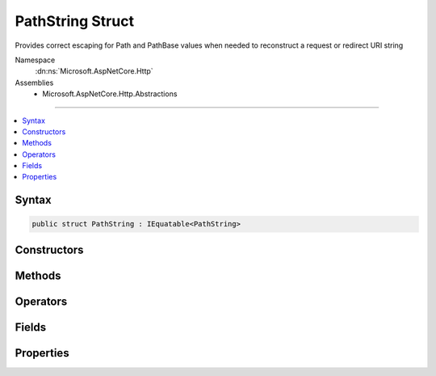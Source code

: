 

PathString Struct
=================






Provides correct escaping for Path and PathBase values when needed to reconstruct a request or redirect URI string


Namespace
    :dn:ns:`Microsoft.AspNetCore.Http`
Assemblies
    * Microsoft.AspNetCore.Http.Abstractions

----

.. contents::
   :local:









Syntax
------

.. code-block:: csharp

    public struct PathString : IEquatable<PathString>








.. dn:structure:: Microsoft.AspNetCore.Http.PathString
    :hidden:

.. dn:structure:: Microsoft.AspNetCore.Http.PathString

Constructors
------------

.. dn:structure:: Microsoft.AspNetCore.Http.PathString
    :noindex:
    :hidden:

    
    .. dn:constructor:: Microsoft.AspNetCore.Http.PathString.PathString(System.String)
    
        
    
        
        Initalize the path string with a given value. This value must be in unescaped format. Use
        PathString.FromUriComponent(value) if you have a path value which is in an escaped format.
    
        
    
        
        :param value: The unescaped path to be assigned to the Value property.
        
        :type value: System.String
    
        
        .. code-block:: csharp
    
            public PathString(string value)
    

Methods
-------

.. dn:structure:: Microsoft.AspNetCore.Http.PathString
    :noindex:
    :hidden:

    
    .. dn:method:: Microsoft.AspNetCore.Http.PathString.Add(Microsoft.AspNetCore.Http.PathString)
    
        
    
        
        Adds two PathString instances into a combined PathString value. 
    
        
    
        
        :type other: Microsoft.AspNetCore.Http.PathString
        :rtype: Microsoft.AspNetCore.Http.PathString
        :return: The combined PathString value
    
        
        .. code-block:: csharp
    
            public PathString Add(PathString other)
    
    .. dn:method:: Microsoft.AspNetCore.Http.PathString.Add(Microsoft.AspNetCore.Http.QueryString)
    
        
    
        
        Combines a PathString and QueryString into the joined URI formatted string value. 
    
        
    
        
        :type other: Microsoft.AspNetCore.Http.QueryString
        :rtype: System.String
        :return: The joined URI formatted string value
    
        
        .. code-block:: csharp
    
            public string Add(QueryString other)
    
    .. dn:method:: Microsoft.AspNetCore.Http.PathString.Equals(Microsoft.AspNetCore.Http.PathString)
    
        
    
        
        Compares this PathString value to another value. The default comparison is StringComparison.OrdinalIgnoreCase.
    
        
    
        
        :param other: The second PathString for comparison.
        
        :type other: Microsoft.AspNetCore.Http.PathString
        :rtype: System.Boolean
        :return: True if both PathString values are equal
    
        
        .. code-block:: csharp
    
            public bool Equals(PathString other)
    
    .. dn:method:: Microsoft.AspNetCore.Http.PathString.Equals(Microsoft.AspNetCore.Http.PathString, System.StringComparison)
    
        
    
        
        Compares this PathString value to another value using a specific StringComparison type
    
        
    
        
        :param other: The second PathString for comparison
        
        :type other: Microsoft.AspNetCore.Http.PathString
    
        
        :param comparisonType: The StringComparison type to use
        
        :type comparisonType: System.StringComparison
        :rtype: System.Boolean
        :return: True if both PathString values are equal
    
        
        .. code-block:: csharp
    
            public bool Equals(PathString other, StringComparison comparisonType)
    
    .. dn:method:: Microsoft.AspNetCore.Http.PathString.Equals(System.Object)
    
        
    
        
        Compares this PathString value to another value. The default comparison is StringComparison.OrdinalIgnoreCase.
    
        
    
        
        :param obj: The second PathString for comparison.
        
        :type obj: System.Object
        :rtype: System.Boolean
        :return: True if both PathString values are equal
    
        
        .. code-block:: csharp
    
            public override bool Equals(object obj)
    
    .. dn:method:: Microsoft.AspNetCore.Http.PathString.FromUriComponent(System.String)
    
        
    
        
        Returns an PathString given the path as it is escaped in the URI format. The string MUST NOT contain any
        value that is not a path.
    
        
    
        
        :param uriComponent: The escaped path as it appears in the URI format.
        
        :type uriComponent: System.String
        :rtype: Microsoft.AspNetCore.Http.PathString
        :return: The resulting PathString
    
        
        .. code-block:: csharp
    
            public static PathString FromUriComponent(string uriComponent)
    
    .. dn:method:: Microsoft.AspNetCore.Http.PathString.FromUriComponent(System.Uri)
    
        
    
        
        Returns an PathString given the path as from a Uri object. Relative Uri objects are not supported.
    
        
    
        
        :param uri: The Uri object
        
        :type uri: System.Uri
        :rtype: Microsoft.AspNetCore.Http.PathString
        :return: The resulting PathString
    
        
        .. code-block:: csharp
    
            public static PathString FromUriComponent(Uri uri)
    
    .. dn:method:: Microsoft.AspNetCore.Http.PathString.GetHashCode()
    
        
    
        
        Returns the hash code for the PathString value. The hash code is provided by the OrdinalIgnoreCase implementation.
    
        
        :rtype: System.Int32
        :return: The hash code
    
        
        .. code-block:: csharp
    
            public override int GetHashCode()
    
    .. dn:method:: Microsoft.AspNetCore.Http.PathString.StartsWithSegments(Microsoft.AspNetCore.Http.PathString)
    
        
    
        
        Determines whether the beginning of this :any:`Microsoft.AspNetCore.Http.PathString` instance matches the specified :any:`Microsoft.AspNetCore.Http.PathString`\.
    
        
    
        
        :param other: The :any:`Microsoft.AspNetCore.Http.PathString` to compare.
        
        :type other: Microsoft.AspNetCore.Http.PathString
        :rtype: System.Boolean
        :return: true if value matches the beginning of this string; otherwise, false.
    
        
        .. code-block:: csharp
    
            public bool StartsWithSegments(PathString other)
    
    .. dn:method:: Microsoft.AspNetCore.Http.PathString.StartsWithSegments(Microsoft.AspNetCore.Http.PathString, out Microsoft.AspNetCore.Http.PathString)
    
        
    
        
        Determines whether the beginning of this PathString instance matches the specified :any:`Microsoft.AspNetCore.Http.PathString` when compared
        using the specified comparison option and returns the remaining segments.
    
        
    
        
        :param other: The :any:`Microsoft.AspNetCore.Http.PathString` to compare.
        
        :type other: Microsoft.AspNetCore.Http.PathString
    
        
        :param remaining: The remaining segments after the match.
        
        :type remaining: Microsoft.AspNetCore.Http.PathString
        :rtype: System.Boolean
        :return: true if value matches the beginning of this string; otherwise, false.
    
        
        .. code-block:: csharp
    
            public bool StartsWithSegments(PathString other, out PathString remaining)
    
    .. dn:method:: Microsoft.AspNetCore.Http.PathString.StartsWithSegments(Microsoft.AspNetCore.Http.PathString, System.StringComparison)
    
        
    
        
        Determines whether the beginning of this :any:`Microsoft.AspNetCore.Http.PathString` instance matches the specified :any:`Microsoft.AspNetCore.Http.PathString` when compared
        using the specified comparison option.
    
        
    
        
        :param other: The :any:`Microsoft.AspNetCore.Http.PathString` to compare.
        
        :type other: Microsoft.AspNetCore.Http.PathString
    
        
        :param comparisonType: One of the enumeration values that determines how this :any:`Microsoft.AspNetCore.Http.PathString` and value are compared.
        
        :type comparisonType: System.StringComparison
        :rtype: System.Boolean
        :return: true if value matches the beginning of this string; otherwise, false.
    
        
        .. code-block:: csharp
    
            public bool StartsWithSegments(PathString other, StringComparison comparisonType)
    
    .. dn:method:: Microsoft.AspNetCore.Http.PathString.StartsWithSegments(Microsoft.AspNetCore.Http.PathString, System.StringComparison, out Microsoft.AspNetCore.Http.PathString)
    
        
    
        
        Determines whether the beginning of this :any:`Microsoft.AspNetCore.Http.PathString` instance matches the specified :any:`Microsoft.AspNetCore.Http.PathString` and returns
        the remaining segments.
    
        
    
        
        :param other: The :any:`Microsoft.AspNetCore.Http.PathString` to compare.
        
        :type other: Microsoft.AspNetCore.Http.PathString
    
        
        :param comparisonType: One of the enumeration values that determines how this :any:`Microsoft.AspNetCore.Http.PathString` and value are compared.
        
        :type comparisonType: System.StringComparison
    
        
        :param remaining: The remaining segments after the match.
        
        :type remaining: Microsoft.AspNetCore.Http.PathString
        :rtype: System.Boolean
        :return: true if value matches the beginning of this string; otherwise, false.
    
        
        .. code-block:: csharp
    
            public bool StartsWithSegments(PathString other, StringComparison comparisonType, out PathString remaining)
    
    .. dn:method:: Microsoft.AspNetCore.Http.PathString.ToString()
    
        
    
        
        Provides the path string escaped in a way which is correct for combining into the URI representation. 
    
        
        :rtype: System.String
        :return: The escaped path value
    
        
        .. code-block:: csharp
    
            public override string ToString()
    
    .. dn:method:: Microsoft.AspNetCore.Http.PathString.ToUriComponent()
    
        
    
        
        Provides the path string escaped in a way which is correct for combining into the URI representation.
    
        
        :rtype: System.String
        :return: The escaped path value
    
        
        .. code-block:: csharp
    
            public string ToUriComponent()
    

Operators
---------

.. dn:structure:: Microsoft.AspNetCore.Http.PathString
    :noindex:
    :hidden:

    
    .. dn:operator:: Microsoft.AspNetCore.Http.PathString.Addition(Microsoft.AspNetCore.Http.PathString, Microsoft.AspNetCore.Http.PathString)
    
        
    
        
        Operator call through to Add
    
        
    
        
        :param left: The left parameter
        
        :type left: Microsoft.AspNetCore.Http.PathString
    
        
        :param right: The right parameter
        
        :type right: Microsoft.AspNetCore.Http.PathString
        :rtype: Microsoft.AspNetCore.Http.PathString
        :return: The PathString combination of both values
    
        
        .. code-block:: csharp
    
            public static PathString operator +(PathString left, PathString right)
    
    .. dn:operator:: Microsoft.AspNetCore.Http.PathString.Addition(Microsoft.AspNetCore.Http.PathString, Microsoft.AspNetCore.Http.QueryString)
    
        
    
        
        Operator call through to Add
    
        
    
        
        :param left: The left parameter
        
        :type left: Microsoft.AspNetCore.Http.PathString
    
        
        :param right: The right parameter
        
        :type right: Microsoft.AspNetCore.Http.QueryString
        :rtype: System.String
        :return: The PathString combination of both values
    
        
        .. code-block:: csharp
    
            public static string operator +(PathString left, QueryString right)
    
    .. dn:operator:: Microsoft.AspNetCore.Http.PathString.Addition(Microsoft.AspNetCore.Http.PathString, System.String)
    
        
    
        
    
        
    
        
        :param left: The left parameter
        
        :type left: Microsoft.AspNetCore.Http.PathString
    
        
        :param right: The right parameter
        
        :type right: System.String
        :rtype: System.String
        :return: The ToString combination of both values
    
        
        .. code-block:: csharp
    
            public static string operator +(PathString left, string right)
    
    .. dn:operator:: Microsoft.AspNetCore.Http.PathString.Addition(System.String, Microsoft.AspNetCore.Http.PathString)
    
        
    
        
    
        
    
        
        :param left: The left parameter
        
        :type left: System.String
    
        
        :param right: The right parameter
        
        :type right: Microsoft.AspNetCore.Http.PathString
        :rtype: System.String
        :return: The ToString combination of both values
    
        
        .. code-block:: csharp
    
            public static string operator +(string left, PathString right)
    
    .. dn:operator:: Microsoft.AspNetCore.Http.PathString.Equality(Microsoft.AspNetCore.Http.PathString, Microsoft.AspNetCore.Http.PathString)
    
        
    
        
        Operator call through to Equals
    
        
    
        
        :param left: The left parameter
        
        :type left: Microsoft.AspNetCore.Http.PathString
    
        
        :param right: The right parameter
        
        :type right: Microsoft.AspNetCore.Http.PathString
        :rtype: System.Boolean
        :return: True if both PathString values are equal
    
        
        .. code-block:: csharp
    
            public static bool operator ==(PathString left, PathString right)
    
    .. dn:operator:: Microsoft.AspNetCore.Http.PathString.Implicit(Microsoft.AspNetCore.Http.PathString to System.String)
    
        
    
        
        Implicitly calls ToString().
    
        
    
        
        :type path: Microsoft.AspNetCore.Http.PathString
        :rtype: System.String
    
        
        .. code-block:: csharp
    
            public static implicit operator string (PathString path)
    
    .. dn:operator:: Microsoft.AspNetCore.Http.PathString.Implicit(System.String to Microsoft.AspNetCore.Http.PathString)
    
        
    
        
        Implicitly creates a new PathString from the given string.
    
        
    
        
        :type s: System.String
        :rtype: Microsoft.AspNetCore.Http.PathString
    
        
        .. code-block:: csharp
    
            public static implicit operator PathString(string s)
    
    .. dn:operator:: Microsoft.AspNetCore.Http.PathString.Inequality(Microsoft.AspNetCore.Http.PathString, Microsoft.AspNetCore.Http.PathString)
    
        
    
        
        Operator call through to Equals
    
        
    
        
        :param left: The left parameter
        
        :type left: Microsoft.AspNetCore.Http.PathString
    
        
        :param right: The right parameter
        
        :type right: Microsoft.AspNetCore.Http.PathString
        :rtype: System.Boolean
        :return: True if both PathString values are not equal
    
        
        .. code-block:: csharp
    
            public static bool operator !=(PathString left, PathString right)
    

Fields
------

.. dn:structure:: Microsoft.AspNetCore.Http.PathString
    :noindex:
    :hidden:

    
    .. dn:field:: Microsoft.AspNetCore.Http.PathString.Empty
    
        
    
        
        Represents the empty path. This field is read-only.
    
        
        :rtype: Microsoft.AspNetCore.Http.PathString
    
        
        .. code-block:: csharp
    
            public static readonly PathString Empty
    

Properties
----------

.. dn:structure:: Microsoft.AspNetCore.Http.PathString
    :noindex:
    :hidden:

    
    .. dn:property:: Microsoft.AspNetCore.Http.PathString.HasValue
    
        
    
        
        True if the path is not empty
    
        
        :rtype: System.Boolean
    
        
        .. code-block:: csharp
    
            public bool HasValue { get; }
    
    .. dn:property:: Microsoft.AspNetCore.Http.PathString.Value
    
        
    
        
        The unescaped path value
    
        
        :rtype: System.String
    
        
        .. code-block:: csharp
    
            public string Value { get; }
    

